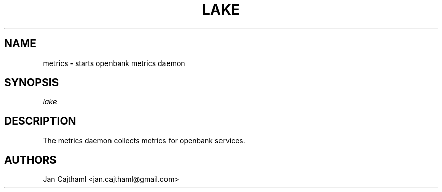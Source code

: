 .nh
.TH "LAKE" "1" "Jul 2020" "Metrics" "OpenBank Metrics Manual"
.sp
.SH "NAME"
metrics \- starts openbank metrics daemon
.SH "SYNOPSIS"
.sp
.nf
\fIlake
.fi
.sp
.SH "DESCRIPTION"
.sp
The metrics daemon collects metrics for openbank services.
.sp
.SH "AUTHORS"
.sp
Jan Cajthaml <jan.cajthaml@gmail.com>
.sp

